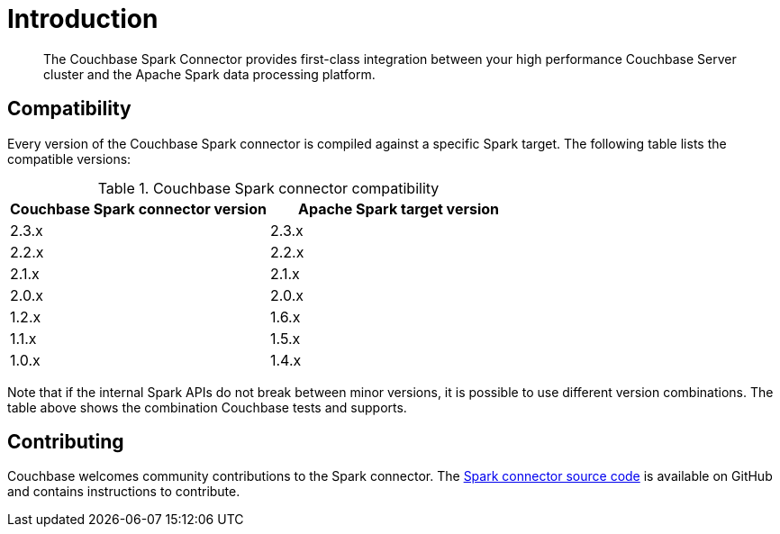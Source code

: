 = Introduction
:page-aliases: spark-intro
:page-topic-type: concept

[abstract]
The Couchbase Spark Connector provides first-class integration between your high performance Couchbase Server cluster and the Apache Spark data processing platform.

== Compatibility

Every version of the Couchbase Spark connector is compiled against a specific Spark target.
The following table lists the compatible versions:

.Couchbase Spark connector compatibility
|===
| Couchbase Spark connector version | Apache Spark target version

| 2.3.x
| 2.3.x

| 2.2.x
| 2.2.x

| 2.1.x
| 2.1.x

| 2.0.x
| 2.0.x

| 1.2.x
| 1.6.x

| 1.1.x
| 1.5.x

| 1.0.x
| 1.4.x
|===

Note that if the internal Spark APIs do not break between minor versions, it is possible to use different version combinations.
The table above shows the combination Couchbase tests and supports.

== Contributing

Couchbase welcomes community contributions to the Spark connector.
The https://github.com/couchbase/couchbase-spark-connector[Spark connector source code^] is available on GitHub and contains instructions to contribute.

